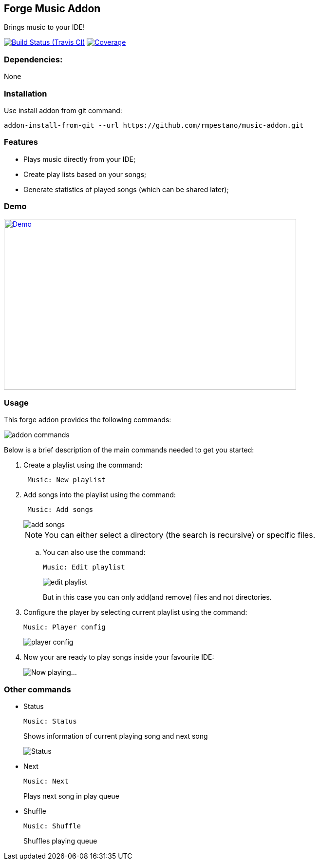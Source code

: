 == Forge Music Addon
Brings music to your IDE!

image:https://travis-ci.org/rmpestano/music-addon.svg[Build Status (Travis CI), link=https://travis-ci.org/rmpestano/music-addon]
image:https://coveralls.io/repos/rmpestano/music-addon/badge.svg?branch=master&service=github[Coverage, link=https://coveralls.io/r/rmpestano/music-addon] 

=== Dependencies:
None

=== Installation

Use install addon from git command:

----
addon-install-from-git --url https://github.com/rmpestano/music-addon.git
----

=== Features

* Plays music directly from your IDE;
* Create play lists based on your songs;
* Generate statistics of played songs (which can be shared later);

=== Demo


image:thumb.png[Demo, link=https://www.youtube.com/watch?v=reEV20_DSqE, window="_blank", height="350", width="600"]


=== Usage

This forge addon provides the following commands:

image::commands.png["addon commands"]

Below is a brief description of the main commands needed to get you started:

. Create a playlist using the command:
+
----
 Music: New playlist
----
. Add songs into the playlist using the command:
+
----
 Music: Add songs
----
+
image::add-songs.png["add songs", scaledwidth="70%"]
+
NOTE: You can either select a directory (the search is recursive) or specific files.
+
.. You can also use the command:
+
----
Music: Edit playlist
----
+
image::edit-playlist.png["edit playlist", scaledwidth="60%"]
+
But in this case you can only add(and remove) files and not directories.
. Configure the player by selecting current playlist using the command:
+
----
Music: Player config
----
+
image::player-config.png["player config", scaledwidth="75%"]
+
. Now your are ready to play songs inside your favourite IDE:
+
image::play.png["Now playing...", scaledwidth="70%"]

=== Other commands

* Status
+
----
Music: Status
----
Shows information of current playing song and next song
+
image::status.png["Status", scaledwidth="80%"]

* Next
+
----
Music: Next
----
Plays next song in play queue

* Shuffle
+
----
Music: Shuffle
----
Shuffles playing queue


